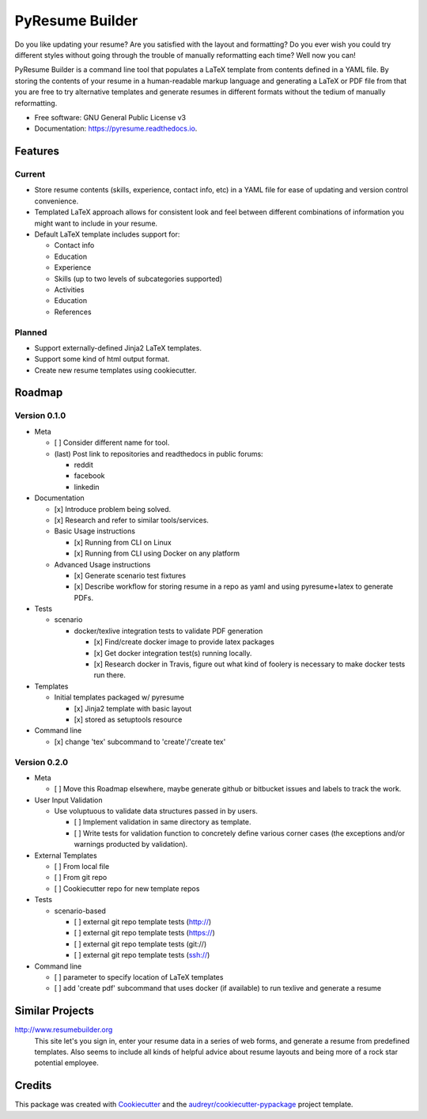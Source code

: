 ================
PyResume Builder
================


.. image:: https://img.shields.io/pypi/v/pyresume.svg
        :target: https://pypi.python.org/pypi/pyresume

.. image:: https://img.shields.io/travis/waynr/pyresume.svg
        :target: https://travis-ci.org/waynr/pyresume

.. image:: https://readthedocs.org/projects/pyresume/badge/?version=latest
        :target: https://pyresume.readthedocs.io/en/latest/?badge=latest
        :alt: Documentation Status

.. image:: https://pyup.io/repos/github/waynr/pyresume/shield.svg
     :target: https://pyup.io/repos/github/waynr/pyresume/
     :alt: Updates


Do you like updating your resume? Are you satisfied with the layout and
formatting? Do you ever wish you could try different styles without going
through the trouble of manually reformatting each time? Well now you can!

PyResume Builder is a command line tool that populates a LaTeX template from
contents defined in a YAML file. By storing the contents of your resume in a
human-readable markup language and generating a LaTeX or PDF file from that you
are free to try alternative templates and generate resumes in different formats
without the tedium of manually reformatting.


* Free software: GNU General Public License v3
* Documentation: https://pyresume.readthedocs.io.


Features
--------

Current
+++++++

* Store resume contents (skills, experience, contact info, etc) in a YAML file
  for ease of updating and version control convenience.
* Templated LaTeX approach allows for consistent look and feel between different
  combinations of information you might want to include in your resume.
* Default LaTeX template includes support for:

  * Contact info
  * Education  
  * Experience
  * Skills (up to two levels of subcategories supported)
  * Activities
  * Education
  * References

Planned
+++++++

* Support externally-defined Jinja2 LaTeX templates.
* Support some kind of html output format.
* Create new resume templates using cookiecutter.

Roadmap
-------

Version 0.1.0
+++++++++++++

* Meta

  * [ ] Consider different name for tool.
  * (last) Post link to repositories and readthedocs in public forums:

    * reddit
    * facebook
    * linkedin

* Documentation

  * [x] Introduce problem being solved.
  * [x] Research and refer to similar tools/services.

  * Basic Usage instructions

    * [x] Running from CLI on Linux
    * [x] Running from CLI using Docker on any platform

  * Advanced Usage instructions

    * [x] Generate scenario test fixtures
    * [x] Describe workflow for storing resume in a repo as yaml and using
      pyresume+latex to generate PDFs.

* Tests

  * scenario

    * docker/texlive integration tests to validate PDF generation

      * [x] Find/create docker image to provide latex packages
      * [x] Get docker integration test(s) running locally.
      * [x] Research docker in Travis, figure out what kind of foolery is
        necessary to make docker tests run there.

* Templates

  * Initial templates packaged w/ pyresume

    * [x] Jinja2 template with basic layout
    * [x] stored as setuptools resource

* Command line

  * [x] change 'tex' subcommand to 'create'/'create tex'

Version 0.2.0
+++++++++++++

* Meta

  * [ ] Move this Roadmap elsewhere, maybe generate github or bitbucket issues
    and labels to track the work.

* User Input Validation

  * Use voluptuous to validate data structures passed in by users.

    * [ ] Implement validation in same directory as template.
    * [ ] Write tests for validation function to concretely define various
      corner cases (the exceptions and/or warnings producted by validation).

* External Templates

  * [ ] From local file
  * [ ] From git repo
  * [ ] Cookiecutter repo for new template repos

* Tests

  * scenario-based

    * [ ] external git repo template tests (http://)
    * [ ] external git repo template tests (https://)
    * [ ] external git repo template tests (git://)
    * [ ] external git repo template tests (ssh://)

* Command line

  * [ ] parameter to specify location of LaTeX templates
  * [ ] add 'create pdf' subcommand that uses docker (if available) to run texlive
    and generate a resume


Similar Projects
----------------

http://www.resumebuilder.org
  This site let's you sign in, enter your resume data in a series of web forms,
  and generate a resume from predefined templates. Also seems to include all
  kinds of helpful advice about resume layouts and being more of a rock star
  potential employee.


Credits
-------

This package was created with Cookiecutter_ and the `audreyr/cookiecutter-pypackage`_ project template.

.. _Cookiecutter: https://github.com/audreyr/cookiecutter
.. _`audreyr/cookiecutter-pypackage`: https://github.com/audreyr/cookiecutter-pypackage
